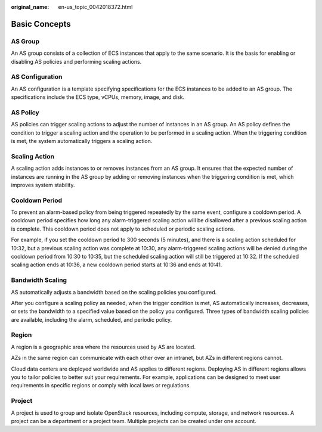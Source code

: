 :original_name: en-us_topic_0042018372.html

.. _en-us_topic_0042018372:

Basic Concepts
==============

AS Group
--------

An AS group consists of a collection of ECS instances that apply to the same scenario. It is the basis for enabling or disabling AS policies and performing scaling actions.

AS Configuration
----------------

An AS configuration is a template specifying specifications for the ECS instances to be added to an AS group. The specifications include the ECS type, vCPUs, memory, image, and disk.

AS Policy
---------

AS policies can trigger scaling actions to adjust the number of instances in an AS group. An AS policy defines the condition to trigger a scaling action and the operation to be performed in a scaling action. When the triggering condition is met, the system automatically triggers a scaling action.

Scaling Action
--------------

A scaling action adds instances to or removes instances from an AS group. It ensures that the expected number of instances are running in the AS group by adding or removing instances when the triggering condition is met, which improves system stability.

Cooldown Period
---------------

To prevent an alarm-based policy from being triggered repeatedly by the same event, configure a cooldown period. A cooldown period specifies how long any alarm-triggered scaling action will be disallowed after a previous scaling action is complete. This cooldown period does not apply to scheduled or periodic scaling actions.

For example, if you set the cooldown period to 300 seconds (5 minutes), and there is a scaling action scheduled for 10:32, but a previous scaling action was complete at 10:30, any alarm-triggered scaling actions will be denied during the cooldown period from 10:30 to 10:35, but the scheduled scaling action will still be triggered at 10:32. If the scheduled scaling action ends at 10:36, a new cooldown period starts at 10:36 and ends at 10:41.

Bandwidth Scaling
-----------------

AS automatically adjusts a bandwidth based on the scaling policies you configured.

After you configure a scaling policy as needed, when the trigger condition is met, AS automatically increases, decreases, or sets the bandwidth to a specified value based on the policy you configured. Three types of bandwidth scaling policies are available, including the alarm, scheduled, and periodic policy.

Region
------

A region is a geographic area where the resources used by AS are located.

AZs in the same region can communicate with each other over an intranet, but AZs in different regions cannot.

Cloud data centers are deployed worldwide and AS applies to different regions. Deploying AS in different regions allows you to tailor policies to better suit your requirements. For example, applications can be designed to meet user requirements in specific regions or comply with local laws or regulations.

Project
-------

A project is used to group and isolate OpenStack resources, including compute, storage, and network resources. A project can be a department or a project team. Multiple projects can be created under one account.
